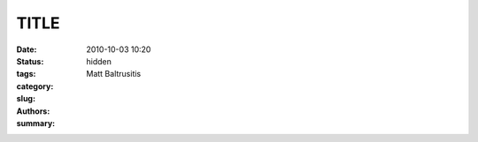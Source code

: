 TITLE
#####

:date: 2010-10-03 10:20
:status: hidden
:tags: 
:category: 
:slug: 
:authors: Matt Baltrusitis
:summary: 

